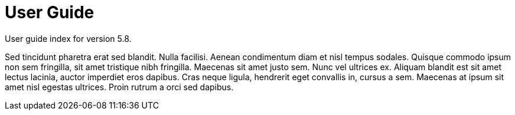 :page-title: User Guide
:page-permalink: 1a73c8

# User Guide

User guide index for version 5.8.

Sed tincidunt pharetra erat sed blandit. Nulla facilisi. Aenean condimentum diam et nisl tempus sodales. Quisque commodo ipsum non sem fringilla, sit amet tristique nibh fringilla. Maecenas sit amet justo sem. Nunc vel ultrices ex. Aliquam blandit est sit amet lectus lacinia, auctor imperdiet eros dapibus. Cras neque ligula, hendrerit eget convallis in, cursus a sem. Maecenas at ipsum sit amet nisl egestas ultrices. Proin rutrum a orci sed dapibus. 